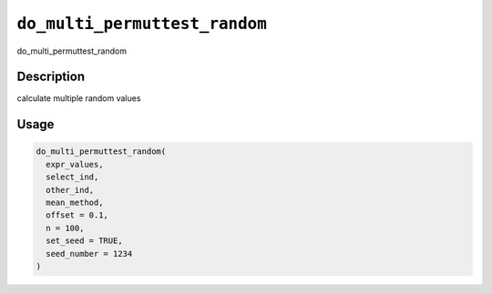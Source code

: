 .. _do_multi_permuttest_random:
``do_multi_permuttest_random``
==================================

do_multi_permuttest_random

Description
-----------

calculate multiple random values

Usage
-----

.. code-block:: r

   do_multi_permuttest_random(
     expr_values,
     select_ind,
     other_ind,
     mean_method,
     offset = 0.1,
     n = 100,
     set_seed = TRUE,
     seed_number = 1234
   )
